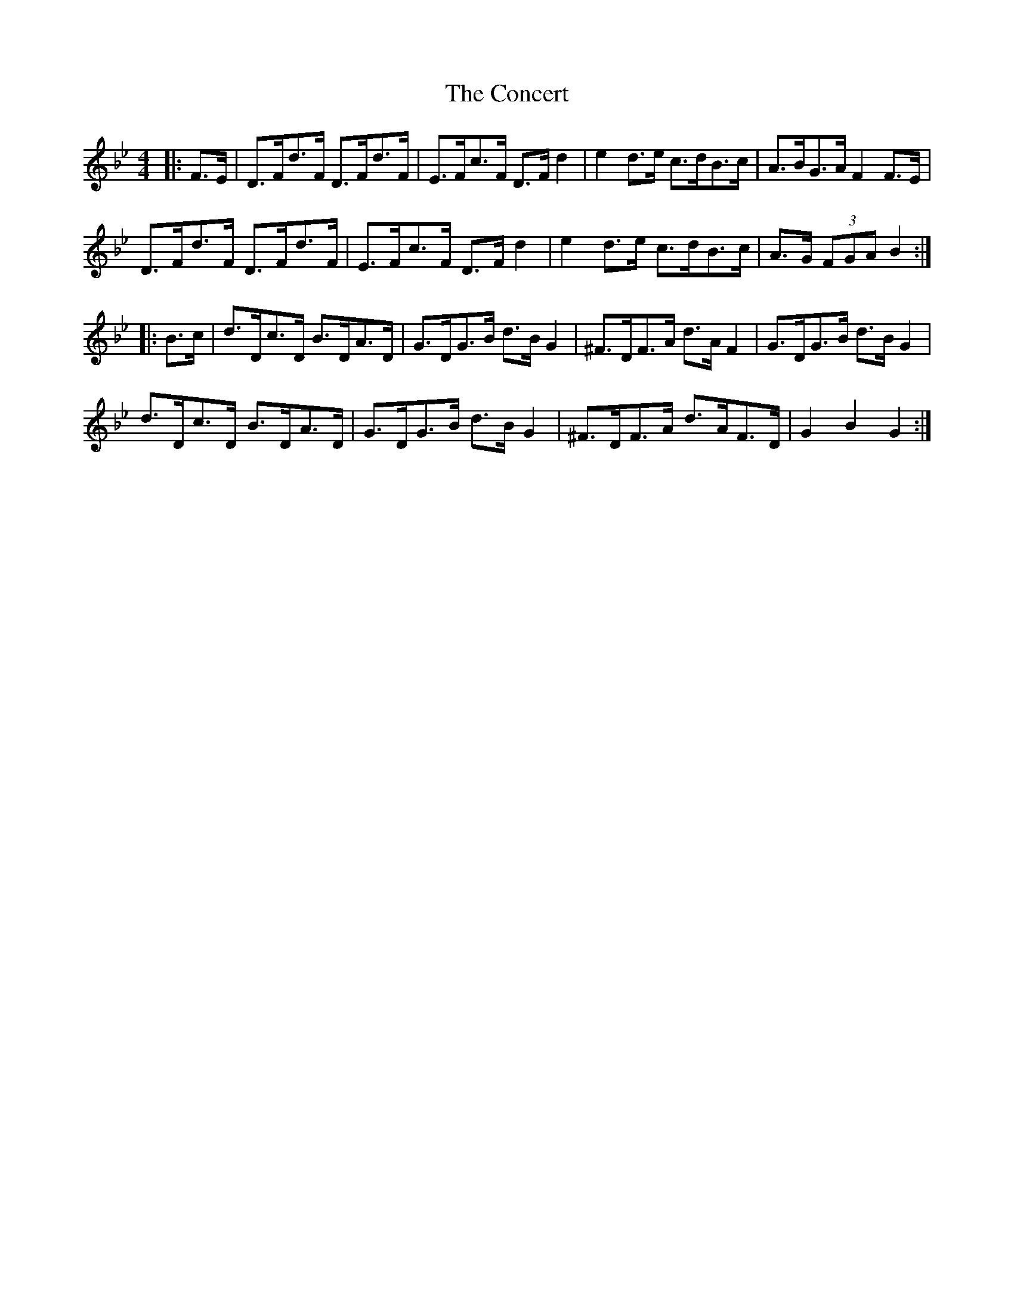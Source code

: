 X: 7916
T: Concert, The
R: hornpipe
M: 4/4
K: Cdorian
|:F>E|D>Fd>F D>Fd>F|E>Fc>F D>F d2|e2 d>e c>dB>c|A>BG>A F2 F>E|
D>Fd>F D>Fd>F|E>Fc>F D>F d2|e2 d>e c>dB>c|A>G (3FGA B2:|
|:B>c|d>Dc>D B>DA>D|G>DG>B d>B G2|^F>DF>A d>A F2|G>DG>B d>B G2|
d>Dc>D B>DA>D|G>DG>B d>B G2|^F>DF>A d>AF>D|G2 B2 G2:|

